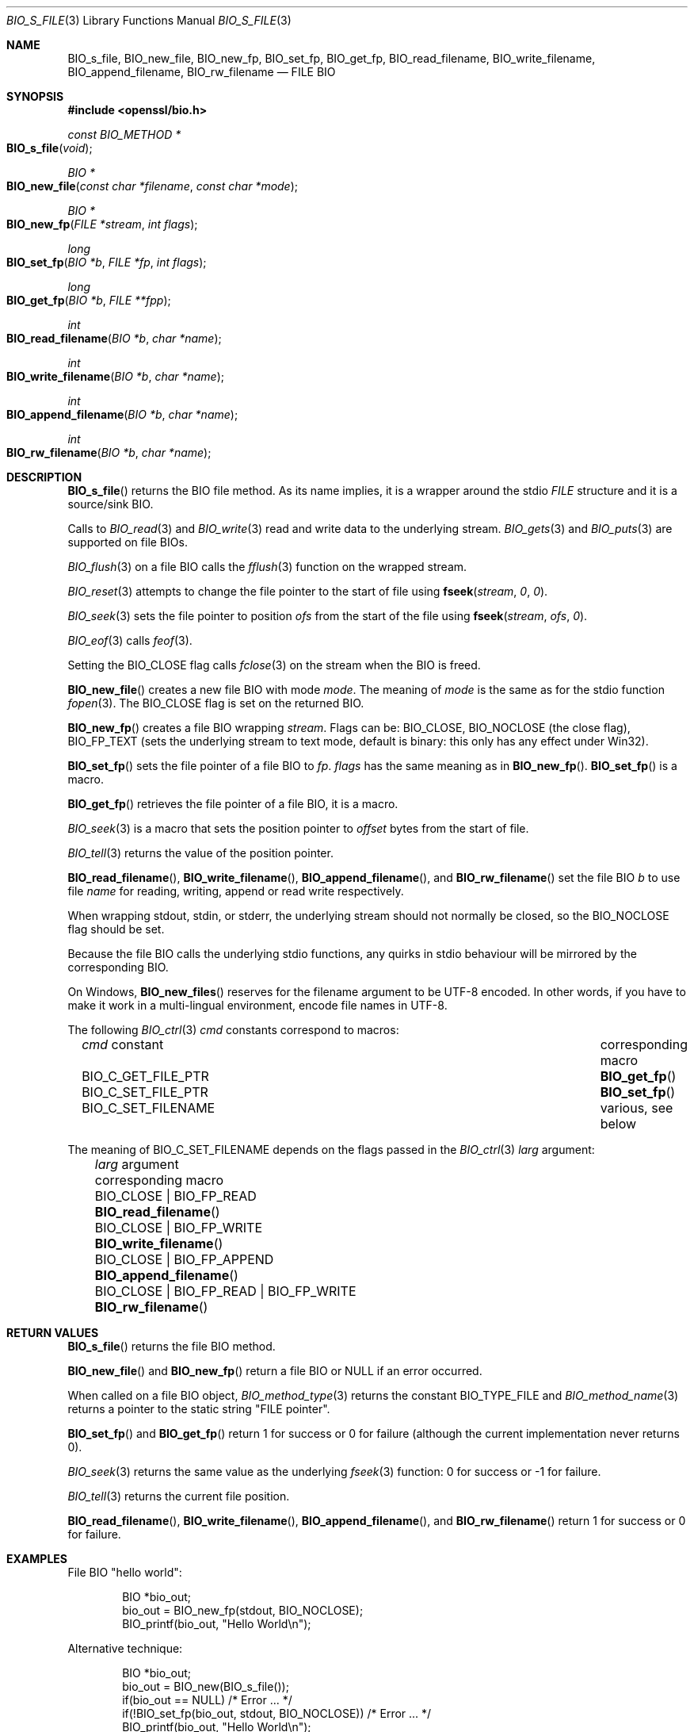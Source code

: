 .\" $OpenBSD: BIO_s_file.3,v 1.14 2023/04/28 16:49:00 schwarze Exp $
.\" full merge up to: OpenSSL 99d63d46 Oct 26 13:56:48 2016 -0400
.\" selective merge up to: OpenSSL 1212818e Sep 11 13:22:14 2018 +0100
.\"
.\" This file is a derived work.
.\" The changes are covered by the following Copyright and license:
.\"
.\" Copyright (c) 2023 Ingo Schwarze <schwarze@openbsd.org>
.\"
.\" Permission to use, copy, modify, and distribute this software for any
.\" purpose with or without fee is hereby granted, provided that the above
.\" copyright notice and this permission notice appear in all copies.
.\"
.\" THE SOFTWARE IS PROVIDED "AS IS" AND THE AUTHOR DISCLAIMS ALL WARRANTIES
.\" WITH REGARD TO THIS SOFTWARE INCLUDING ALL IMPLIED WARRANTIES OF
.\" MERCHANTABILITY AND FITNESS. IN NO EVENT SHALL THE AUTHOR BE LIABLE FOR
.\" ANY SPECIAL, DIRECT, INDIRECT, OR CONSEQUENTIAL DAMAGES OR ANY DAMAGES
.\" WHATSOEVER RESULTING FROM LOSS OF USE, DATA OR PROFITS, WHETHER IN AN
.\" ACTION OF CONTRACT, NEGLIGENCE OR OTHER TORTIOUS ACTION, ARISING OUT OF
.\" OR IN CONNECTION WITH THE USE OR PERFORMANCE OF THIS SOFTWARE.
.\"
.\" The original file was written by Dr. Stephen Henson <steve@openssl.org>.
.\" Copyright (c) 2000, 2010 The OpenSSL Project.  All rights reserved.
.\"
.\" Redistribution and use in source and binary forms, with or without
.\" modification, are permitted provided that the following conditions
.\" are met:
.\"
.\" 1. Redistributions of source code must retain the above copyright
.\"    notice, this list of conditions and the following disclaimer.
.\"
.\" 2. Redistributions in binary form must reproduce the above copyright
.\"    notice, this list of conditions and the following disclaimer in
.\"    the documentation and/or other materials provided with the
.\"    distribution.
.\"
.\" 3. All advertising materials mentioning features or use of this
.\"    software must display the following acknowledgment:
.\"    "This product includes software developed by the OpenSSL Project
.\"    for use in the OpenSSL Toolkit. (http://www.openssl.org/)"
.\"
.\" 4. The names "OpenSSL Toolkit" and "OpenSSL Project" must not be used to
.\"    endorse or promote products derived from this software without
.\"    prior written permission. For written permission, please contact
.\"    openssl-core@openssl.org.
.\"
.\" 5. Products derived from this software may not be called "OpenSSL"
.\"    nor may "OpenSSL" appear in their names without prior written
.\"    permission of the OpenSSL Project.
.\"
.\" 6. Redistributions of any form whatsoever must retain the following
.\"    acknowledgment:
.\"    "This product includes software developed by the OpenSSL Project
.\"    for use in the OpenSSL Toolkit (http://www.openssl.org/)"
.\"
.\" THIS SOFTWARE IS PROVIDED BY THE OpenSSL PROJECT ``AS IS'' AND ANY
.\" EXPRESSED OR IMPLIED WARRANTIES, INCLUDING, BUT NOT LIMITED TO, THE
.\" IMPLIED WARRANTIES OF MERCHANTABILITY AND FITNESS FOR A PARTICULAR
.\" PURPOSE ARE DISCLAIMED.  IN NO EVENT SHALL THE OpenSSL PROJECT OR
.\" ITS CONTRIBUTORS BE LIABLE FOR ANY DIRECT, INDIRECT, INCIDENTAL,
.\" SPECIAL, EXEMPLARY, OR CONSEQUENTIAL DAMAGES (INCLUDING, BUT
.\" NOT LIMITED TO, PROCUREMENT OF SUBSTITUTE GOODS OR SERVICES;
.\" LOSS OF USE, DATA, OR PROFITS; OR BUSINESS INTERRUPTION)
.\" HOWEVER CAUSED AND ON ANY THEORY OF LIABILITY, WHETHER IN CONTRACT,
.\" STRICT LIABILITY, OR TORT (INCLUDING NEGLIGENCE OR OTHERWISE)
.\" ARISING IN ANY WAY OUT OF THE USE OF THIS SOFTWARE, EVEN IF ADVISED
.\" OF THE POSSIBILITY OF SUCH DAMAGE.
.\"
.Dd $Mdocdate: April 28 2023 $
.Dt BIO_S_FILE 3
.Os
.Sh NAME
.Nm BIO_s_file ,
.Nm BIO_new_file ,
.Nm BIO_new_fp ,
.Nm BIO_set_fp ,
.Nm BIO_get_fp ,
.Nm BIO_read_filename ,
.Nm BIO_write_filename ,
.Nm BIO_append_filename ,
.Nm BIO_rw_filename
.\" Nm BIO_CTRL_SET_FILENAME is unsused and intentionally undocumented.
.Nd FILE BIO
.Sh SYNOPSIS
.In openssl/bio.h
.Ft const BIO_METHOD *
.Fo BIO_s_file
.Fa void
.Fc
.Ft BIO *
.Fo BIO_new_file
.Fa "const char *filename"
.Fa "const char *mode"
.Fc
.Ft BIO *
.Fo BIO_new_fp
.Fa "FILE *stream"
.Fa "int flags"
.Fc
.Ft long
.Fo BIO_set_fp
.Fa "BIO *b"
.Fa "FILE *fp"
.Fa "int flags"
.Fc
.Ft long
.Fo BIO_get_fp
.Fa "BIO *b"
.Fa "FILE **fpp"
.Fc
.Ft int
.Fo BIO_read_filename
.Fa "BIO *b"
.Fa "char *name"
.Fc
.Ft int
.Fo BIO_write_filename
.Fa "BIO *b"
.Fa "char *name"
.Fc
.Ft int
.Fo BIO_append_filename
.Fa "BIO *b"
.Fa "char *name"
.Fc
.Ft int
.Fo BIO_rw_filename
.Fa "BIO *b"
.Fa "char *name"
.Fc
.Sh DESCRIPTION
.Fn BIO_s_file
returns the BIO file method.
As its name implies, it is a wrapper around the stdio
.Vt FILE
structure and it is a source/sink BIO.
.Pp
Calls to
.Xr BIO_read 3
and
.Xr BIO_write 3
read and write data to the underlying stream.
.Xr BIO_gets 3
and
.Xr BIO_puts 3
are supported on file BIOs.
.Pp
.Xr BIO_flush 3
on a file BIO calls the
.Xr fflush 3
function on the wrapped stream.
.Pp
.Xr BIO_reset 3
attempts to change the file pointer to the start of file using
.Fn fseek stream 0 0 .
.Pp
.Xr BIO_seek 3
sets the file pointer to position
.Fa ofs
from the start of the file using
.Fn fseek stream ofs 0 .
.Pp
.Xr BIO_eof 3
calls
.Xr feof 3 .
.Pp
Setting the
.Dv BIO_CLOSE
flag calls
.Xr fclose 3
on the stream when the BIO is freed.
.Pp
.Fn BIO_new_file
creates a new file BIO with mode
.Fa mode .
The meaning of
.Fa mode
is the same as for the stdio function
.Xr fopen 3 .
The
.Dv BIO_CLOSE
flag is set on the returned BIO.
.Pp
.Fn BIO_new_fp
creates a file BIO wrapping
.Fa stream .
Flags can be:
.Dv BIO_CLOSE , BIO_NOCLOSE Pq the close flag ,
.Dv BIO_FP_TEXT
(sets the underlying stream to text mode, default is binary:
this only has any effect under Win32).
.Pp
.Fn BIO_set_fp
sets the file pointer of a file BIO to
.Fa fp .
.Fa flags
has the same meaning as in
.Fn BIO_new_fp .
.Fn BIO_set_fp
is a macro.
.Pp
.Fn BIO_get_fp
retrieves the file pointer of a file BIO, it is a macro.
.Pp
.Xr BIO_seek 3
is a macro that sets the position pointer to
.Fa offset
bytes from the start of file.
.Pp
.Xr BIO_tell 3
returns the value of the position pointer.
.Pp
.Fn BIO_read_filename ,
.Fn BIO_write_filename ,
.Fn BIO_append_filename ,
and
.Fn BIO_rw_filename
set the file BIO
.Fa b
to use file
.Fa name
for reading, writing, append or read write respectively.
.Pp
When wrapping stdout, stdin, or stderr, the underlying stream
should not normally be closed, so the
.Dv BIO_NOCLOSE
flag should be set.
.Pp
Because the file BIO calls the underlying stdio functions, any quirks
in stdio behaviour will be mirrored by the corresponding BIO.
.Pp
On Windows,
.Fn BIO_new_files
reserves for the filename argument to be UTF-8 encoded.
In other words, if you have to make it work in a multi-lingual
environment, encode file names in UTF-8.
.Pp
The following
.Xr BIO_ctrl 3
.Fa cmd
constants correspond to macros:
.Bl -column BIO_C_GET_FILE_PTR "corresponding macro" -offset 3n
.It Fa cmd No constant    Ta corresponding macro
.It Dv BIO_C_GET_FILE_PTR Ta Fn BIO_get_fp
.It Dv BIO_C_SET_FILE_PTR Ta Fn BIO_set_fp
.It Dv BIO_C_SET_FILENAME Ta various, see below
.El
.Pp
The meaning of
.Dv BIO_C_SET_FILENAME
depends on the flags passed in the
.Xr BIO_ctrl 3
.Fa larg
argument:
.Bl -column "BIO_CLOSE | BIO_FP_READ | BIO_FP_WRITE" "BIO_append_filename()"\
 -offset 3n
.It Fa larg No argument                        Ta corresponding macro
.It Dv BIO_CLOSE | BIO_FP_READ                 Ta Fn BIO_read_filename
.It Dv BIO_CLOSE | BIO_FP_WRITE                Ta Fn BIO_write_filename
.It Dv BIO_CLOSE | BIO_FP_APPEND               Ta Fn BIO_append_filename
.It Dv BIO_CLOSE | BIO_FP_READ  | BIO_FP_WRITE Ta Fn BIO_rw_filename
.El
.Sh RETURN VALUES
.Fn BIO_s_file
returns the file BIO method.
.Pp
.Fn BIO_new_file
and
.Fn BIO_new_fp
return a file BIO or
.Dv NULL
if an error occurred.
.Pp
When called on a file BIO object,
.Xr BIO_method_type 3
returns the constant
.Dv BIO_TYPE_FILE
and
.Xr BIO_method_name 3
returns a pointer to the static string
.Qq FILE pointer .
.Pp
.Fn BIO_set_fp
and
.Fn BIO_get_fp
return 1 for success or 0 for failure (although the current
implementation never returns 0).
.Pp
.Xr BIO_seek 3
returns the same value as the underlying
.Xr fseek 3
function: 0 for success or -1 for failure.
.Pp
.Xr BIO_tell 3
returns the current file position.
.Pp
.Fn BIO_read_filename ,
.Fn BIO_write_filename ,
.Fn BIO_append_filename ,
and
.Fn BIO_rw_filename
return 1 for success or 0 for failure.
.Sh EXAMPLES
File BIO "hello world":
.Bd -literal -offset indent
BIO *bio_out;
bio_out = BIO_new_fp(stdout, BIO_NOCLOSE);
BIO_printf(bio_out, "Hello World\en");
.Ed
.Pp
Alternative technique:
.Bd -literal -offset indent
BIO *bio_out;
bio_out = BIO_new(BIO_s_file());
if(bio_out == NULL) /* Error ... */
if(!BIO_set_fp(bio_out, stdout, BIO_NOCLOSE)) /* Error ... */
BIO_printf(bio_out, "Hello World\en");
.Ed
.Pp
Write to a file:
.Bd -literal -offset indent
BIO *out;
out = BIO_new_file("filename.txt", "w");
if(!out) /* Error occurred */
BIO_printf(out, "Hello World\en");
BIO_free(out);
.Ed
.Pp
Alternative technique:
.Bd -literal -offset indent
BIO *out;
out = BIO_new(BIO_s_file());
if(out == NULL) /* Error ... */
if(!BIO_write_filename(out, "filename.txt")) /* Error ... */
BIO_printf(out, "Hello World\en");
BIO_free(out);
.Ed
.Sh SEE ALSO
.Xr BIO_new 3 ,
.Xr BIO_read 3 ,
.Xr BIO_seek 3
.Sh HISTORY
.Fn BIO_s_file ,
.Fn BIO_set_fp ,
.Fn BIO_get_fp ,
.Fn BIO_read_filename ,
.Fn BIO_write_filename ,
and
.Fn BIO_append_filename
first appeared in SSLeay 0.6.0.
.Fn BIO_new_file
and
.Fn BIO_new_fp
first appeared in SSLeay 0.8.0.
All these functions have been available since
.Ox 2.4 .
.Pp
.Fn BIO_rw_filename
first appeared in SSLeay 0.9.1 and has been available since
.Ox 2.6 .
.Sh BUGS
.Xr BIO_reset 3
and
.Xr BIO_seek 3
are implemented using
.Xr fseek 3
on the underlying stream.
The return value for
.Xr fseek 3
is 0 for success or -1 if an error occurred.
This differs from other types of BIO which will typically return
1 for success and a non-positive value if an error occurred.
